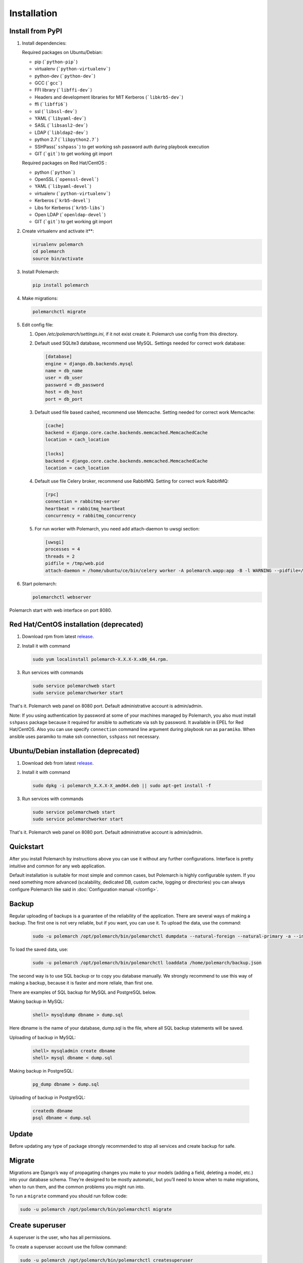
Installation
============

Install from PyPI
-----------------


#. Install dependencies:

   Required packages on Ubuntu/Debian:

   * pip (```python-pip```)

   * virtualenv (```python-virtualenv```)

   * python-dev (```python-dev```)

   * GCC (```gcc```)

   * FFI library (```libffi-dev```)

   * Headers and development libraries for MIT Kerberos (```libkrb5-dev```)

   * ffi (```libffi6```)

   * ssl (```libssl-dev```)

   * YAML (```libyaml-dev```)

   * SASL (```libsasl2-dev```)

   * LDAP (```libldap2-dev```)

   * python 2.7 (```libpython2.7```)

   * SSHPass(```sshpass```) to get working ssh password auth during playbook execution

   * GIT (```git```) to get working git import


   Required packages on Red Hat/CentOS :

   * python (```python```)

   * OpenSSL (```openssl-devel```)

   * YAML (```libyaml-devel```)

   * virtualenv (```python-virtualenv```)

   * Kerberos (```krb5-devel```)

   * Libs for Kerberos (```krb5-libs```)

   * Open LDAP (```openldap-devel```)

   * GIT (```git```) to get working git import


#. Create virtualenv and activate it**:

   .. sourcecode:: bash

       virualenv polemarch
       cd polemarch
       source bin/activate

#. Install Polemarch:

   .. sourcecode:: bash

        pip install polemarch


#. Make migrations:

   .. sourcecode:: bash

        polemarchctl migrate


#. Edit config file:

   #. Open `/etc/polemarch/settings.ini`, if it not exist create it. Polemarch use config from this directory.

   #.  Default used SQLite3 database, recommend use MySQL. Settings needed for correct work database:

       .. code-block:: ini

           [database]
           engine = django.db.backends.mysql
           name = db_name
           user = db_user
           password = db_password
           host = db_host
           port = db_port

   #. Default used file based cashed, recommend use Memcache. Setting needed for correct work Memcache:

      .. code-block:: ini

           [cache]
           backend = django.core.cache.backends.memcached.MemcachedCache
           location = cach_location

           [locks]
           backend = django.core.cache.backends.memcached.MemcachedCache
           location = cach_location

   #. Default use file Celery broker, recommend use RabbitMQ. Setting for correct work RabbitMQ:

      .. code-block:: ini

           [rpc]
           connection = rabbitmq-server
           heartbeat = rabbitmq_heartbeat
           concurrency = rabbitmq_concurrency

   #. For run worker with Polemarch, you need add attach-daemon to uwsgi section:

      .. code-block:: ini

           [uwsgi]
           processes = 4
           threads = 2
           pidfile = /tmp/web.pid
           attach-daemon = /home/ubuntu/ce/bin/celery worker -A polemarch.wapp:app -B -l WARNING --pidfile=/tmp/worker.pid --schedule=/tmp/beat-schedule

#. Start polemarch:

   .. sourcecode:: bash

       polemarchctl webserver

Polemarch start with web interface on port 8080.


Red Hat/CentOS installation (deprecated)
----------------------------------------

1. Download rpm from latest `release <https://github.com/vstconsulting/polemarch/releases>`_.

2. Install it with command

   .. sourcecode:: bash

      sudo yum localinstall polemarch-X.X.X-X.x86_64.rpm.

3. Run services with commands

   .. sourcecode:: bash

      sudo service polemarchweb start
      sudo service polemarchworker start

That's it. Polemarch web panel on 8080 port. Default administrative account is
admin/admin.

Note: If you using authentication by password at some of your machines
managed by Polemarch, you also must install ``sshpass`` package because it
required for ansible to autheticate via ssh by password. It available in
EPEL for Red Hat/CentOS. Also you can use specify ``connection`` command line
argument during playbook run as ``paramiko``. When ansible uses paramiko to
make ssh connection, ``sshpass`` not necessary.

Ubuntu/Debian installation (deprecated)
---------------------------------------

1. Download deb from latest `release <https://github.com/vstconsulting/polemarch/releases>`_.

2. Install it with command

   .. sourcecode:: bash

      sudo dpkg -i polemarch_X.X.X-X_amd64.deb || sudo apt-get install -f

3. Run services with commands

   .. sourcecode:: bash

      sudo service polemarchweb start
      sudo service polemarchworker start

That's it. Polemarch web panel on 8080 port. Default administrative account is
admin/admin.

Quickstart
----------

After you install Polemarch by instructions above you can use it without any
further configurations. Interface is pretty intuitive and common for any web
application.

Default installation is suitable for most simple and common cases, but
Polemarch is highly configurable system. If you need something more advanced
(scalability, dedicated DB, custom cache, logging or directories) you can
always configure Polemarch like said in :doc:`Configuration manual </config>`.


Backup
------

Regular uploading of backups is a guarantee of the reliability of the application.
There are several ways of making a backup. The first one is not very reliable, but if you want, you can use it.
To upload the data, use the command:

   .. sourcecode:: bash

      sudo -u polemarch /opt/polemarch/bin/polemarchctl dumpdata --natural-foreign --natural-primary -a --indent 4 -o /home/polemarch/backup.json

To load the saved data, use:

   .. sourcecode:: bash

      sudo -u polemarch /opt/polemarch/bin/polemarchctl loaddata /home/polemarch/backup.json

The second way is to use SQL backup or to copy you database manually.
We strongly recommend to use this way of making a backup, because
it is faster and more reliale, than first one.


There are examples of SQL backup for MySQL and PostgreSQL below.

Making backup in MySQL:

    .. sourcecode:: mysql

       shell> mysqldump dbname > dump.sql

Here dbname is the name of your database, dump.sql is the file, where all SQL backup statements
will be saved.

Uploading of backup in MySQL:

    .. sourcecode:: mysql

       shell> mysqladmin create dbname
       shell> mysql dbname < dump.sql

Making backup in PostgreSQL:

    .. sourcecode:: bash

       pg_dump dbname > dump.sql

Uploading of backup in PostgreSQL:

    .. sourcecode:: bash

       createdb dbname
       psql dbname < dump.sql

Update
------

Before updating any type of package strongly recommended to stop all services and create backup for safe.


Migrate
-------

Migrations are Django’s way of propagating changes you make to your models (adding a field, deleting a model, etc.)
into your database schema. They’re designed to be mostly automatic, but you’ll need to know when to make migrations,
when to run them, and the common problems you might run into.

To run a ``migrate`` command you should run follow code:

.. sourcecode:: python

   sudo -u polemarch /opt/polemarch/bin/polemarchctl migrate

Create superuser
----------------

A superuser is the user, who has all permissions.

To create a superuser account use the follow command:

.. sourcecode:: python

   sudo -u polemarch /opt/polemarch/bin/polemarchctl createsuperuser

This command will promt for all required user's options.

Change password
---------------

To change password use the follow command:

.. sourcecode:: python

   sudo -u polemarch /opt/polemarch/bin/polemarchctl changepassword [<username>]

It prompts you to enter a new password twice for the given user.
If the entries are identical, this immediately becomes the new password.
If you do not supply a user, the command will attempt to change the password whose username matches
the current user.